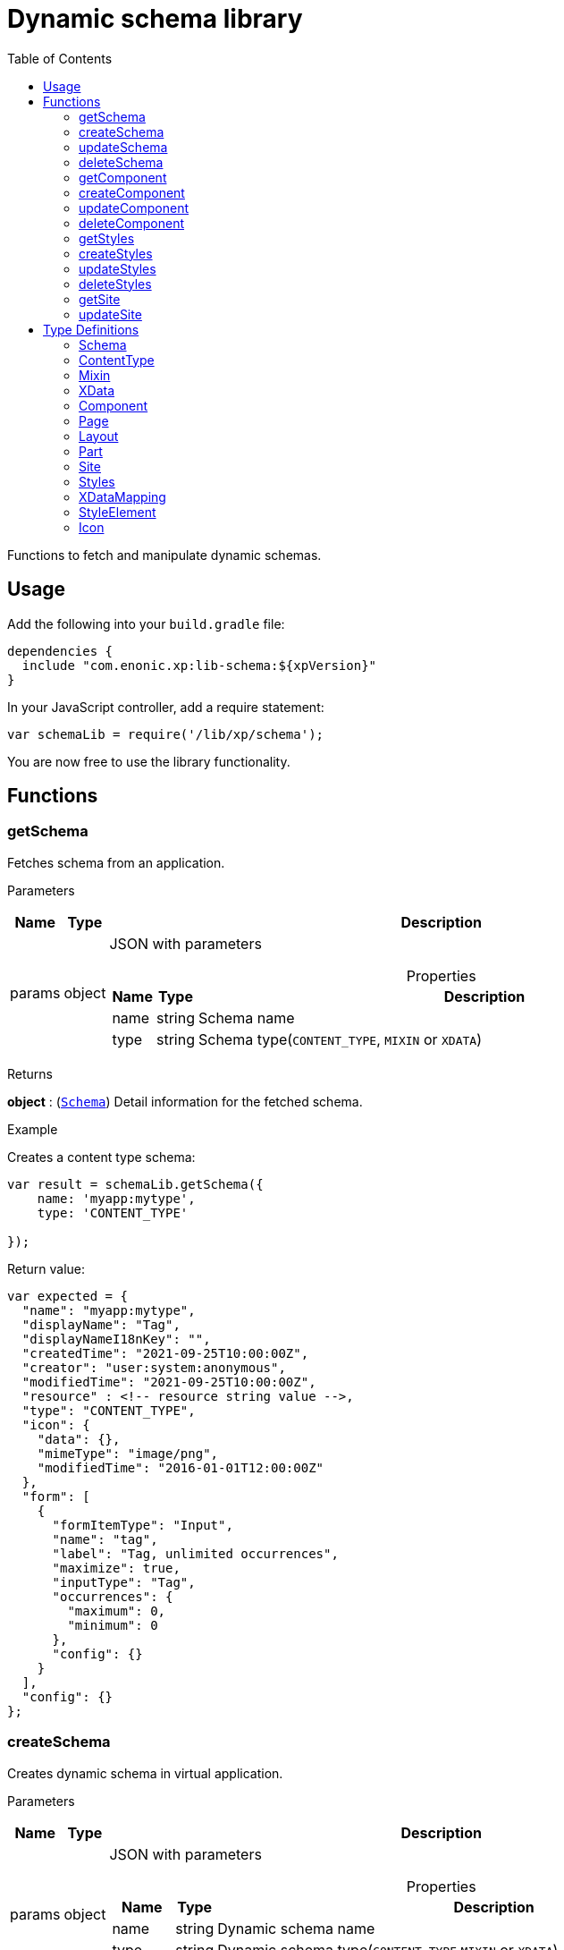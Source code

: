 = Dynamic schema library
:toc: right
:imagesdir: ../images

Functions to fetch and manipulate dynamic schemas.

== Usage

Add the following into your `build.gradle` file:

[source,groovy]
----
dependencies {
  include "com.enonic.xp:lib-schema:${xpVersion}"
}
----

In your JavaScript controller, add a require statement:

```js
var schemaLib = require('/lib/xp/schema');
```

You are now free to use the library functionality.

== Functions

=== getSchema

Fetches schema from an application.

[.lead]
Parameters

[%header,cols="1%,1%,97%a"]
[frame="none"]
[grid="none"]
|===
| Name   | Type   | Description
| params | object | JSON with parameters

[%header,cols="1%,1%,97%a"]
[frame="topbot"]
[grid="none"]
[caption=""]
.Properties
!===
! Name      ! Type   !  Description
! name      ! string !  Schema name
! type      ! string !  Schema type(`CONTENT_TYPE`, `MIXIN` or `XDATA`)
!===

|===

[.lead]
Returns

*object* : (<<#schema,`Schema`>>) Detail information for the fetched schema.

[.lead]
Example

.Creates a content type schema:
```js
var result = schemaLib.getSchema({
    name: 'myapp:mytype',
    type: 'CONTENT_TYPE'

});
```
.Return value:
```js
var expected = {
  "name": "myapp:mytype",
  "displayName": "Tag",
  "displayNameI18nKey": "",
  "createdTime": "2021-09-25T10:00:00Z",
  "creator": "user:system:anonymous",
  "modifiedTime": "2021-09-25T10:00:00Z",
  "resource" : <!-- resource string value -->,
  "type": "CONTENT_TYPE",
  "icon": {
    "data": {},
    "mimeType": "image/png",
    "modifiedTime": "2016-01-01T12:00:00Z"
  },
  "form": [
    {
      "formItemType": "Input",
      "name": "tag",
      "label": "Tag, unlimited occurrences",
      "maximize": true,
      "inputType": "Tag",
      "occurrences": {
        "maximum": 0,
        "minimum": 0
      },
      "config": {}
    }
  ],
  "config": {}
};
```

=== createSchema

Creates dynamic schema in virtual application.

[.lead]
Parameters

[%header,cols="1%,1%,97%a"]
[frame="none"]
[grid="none"]
|===
| Name   | Type   | Description
| params | object | JSON with parameters

[%header,cols="1%,1%,97%a"]
[frame="topbot"]
[grid="none"]
[caption=""]
.Properties
!===
! Name      ! Type   !  Description
! name      ! string !  Dynamic schema name
! type      ! string !  Dynamic schema type(`CONTENT_TYPE`,`MIXIN` or `XDATA`)
! resource  ! string !  Dynamic schema resource value
!===

|===

[.lead]
Returns

*object* : (<<#schema,`Schema`>>) Detail information for the created dynamic schema.

[.lead]
Example

.Creates a content type schema:
```js
var resource = `<?xml version='1.0' encoding='UTF-8'?>
                <content-type xmlns='urn:enonic:xp:model:1.0'>
               <display-name>Tag</display-name>
               <super-type>base:structured</super-type>
               <form>
                 <input name="tag" type="Tag">
                   <label>Tag, unlimited occurrences</label>
                   <occurrences minimum="0"
                    maximum="0"/>
                 </input>
               </form>
              </content-type>`;

var result = schemaLib.createSchema({
    name: 'myapp:mytype',
    type: 'CONTENT_TYPE',
    resource

});
```
.Return value:
```js
var expected = {
  "name": "myapp:mytype",
  "displayName": "Tag",
  "displayNameI18nKey": "",
  "createdTime": "2021-09-25T10:00:00Z",
  "creator": "user:system:anonymous",
  "modifiedTime": "2021-09-25T10:00:00Z",
  "resource" : <!-- resource string value -->,
  "type": "CONTENT_TYPE",
  "icon": {
    "data": {},
    "mimeType": "image/png",
    "modifiedTime": "2016-01-01T12:00:00Z"
  },
  "form": [
    {
      "formItemType": "Input",
      "name": "tag",
      "label": "Tag, unlimited occurrences",
      "maximize": true,
      "inputType": "Tag",
      "occurrences": {
        "maximum": 0,
        "minimum": 0
      },
      "config": {}
    }
  ],
  "config": {}
};
```

=== updateSchema

Updates dynamic schema in virtual application.

[.lead]
Parameters

[%header,cols="1%,1%,97%a"]
[frame="none"]
[grid="none"]
|===
| Name   | Type   | Description
| params | object | JSON with parameters

[%header,cols="1%,1%,97%a"]
[frame="topbot"]
[grid="none"]
[caption=""]
.Properties
!===
! Name      ! Type   !  Description
! name      ! string !  Dynamic schema name
! type      ! string !  Dynamic schema type(`CONTENT_TYPE`,`MIXIN` or `XDATA`)
! resource  ! string !  Dynamic schema resource value
!===

|===

[.lead]
Returns

*object* : (<<#schema,`Schema`>>) Detail information for the modified dynamic schema.

[.lead]
Example

.Updates a mixin schema:
```js
let resource = `<?xml version='1.0' encoding='UTF-8'?>
       <mixin xmlns='urn:enonic:xp:model:1.0'>
          <display-name>Virtual Mixin</display-name>
          <description>Mixin description</description>
          <form>
            <input type='TextLine' name='text2'>
              <label>Text 2</label>
            </input>

            <mixin name='myapplication:inline'/>
          </form>
        </mixin>`;

var result = schemaLib.createSchema({
    name: 'myapp:mytype',
    type: 'MIXIN',
    resource

});
```
.Return value:
```js
var expected = {
    name: 'myapp:mytype',
    displayName: 'Virtual Mixin',
    displayNameI18nKey: '',
    description: 'Mixin description',
    descriptionI18nKey: '',
    createdTime: '2021-09-25T10:00:00Z',
    modifiedTime: '2021-09-25T10:00:00Z',
    resource: <!-- resource string value -->,
    type: 'MIXIN',
    form: [
        {
            'formItemType': 'Input',
            'name': 'text2',
            'label': 'Text 2',
            'maximize': true,
            'inputType': 'TextLine',
            'occurrences': {
                'maximum': 1,
                'minimum': 0
            },
            'config': {}
        },
        {
            'formItemType': 'InlineMixin',
            'name': 'myapplication:inline'
        }
    ]
};
```

=== deleteSchema

Removes dynamic schema from virtual application.

[.lead]
Parameters

[%header,cols="1%,1%,97%a"]
[frame="none"]
[grid="none"]
|===
| Name   | Type   | Description
| params | object | JSON with parameters

[%header,cols="1%,1%,97%a"]
[frame="topbot"]
[grid="none"]
[caption=""]
.Properties
!===
! Name      ! Type   !  Description
! name      ! string !  Dynamic schema name
! type      ! string !  Dynamic schema type(`CONTENT_TYPE`,`MIXIN` or `XDATA`)
!===

|===

[.lead]
Returns

*boolean* : `true` if the deletion was successful.

[.lead]
Example

.Updates a mixin schema:
```js
var result = schemaLib.deleteSchema({
    name: 'myapp:mytype',
    type: 'XDATA'
});

if (result) {
    log.info('Deleted x-data: [myapp:mytype]');
} else {
    log.info('X-data deletion failed: [myapp:mytype]');
}
```

=== getComponent

Fetches component from an application.

[.lead]
Parameters

[%header,cols="1%,1%,97%a"]
[frame="none"]
[grid="none"]
|===
| Name   | Type   | Description
| params | object | JSON with parameters

[%header,cols="1%,1%,97%a"]
[frame="topbot"]
[grid="none"]
[caption=""]
.Properties
!===
! Name      ! Type   !  Description
! key       ! string !  Component key
! type      ! string !  Component type(`PAGE`, `PART` or `LAYOUT`)
!===

|===

[.lead]
Returns

*object* : (<<#component,`Component`>>) Detail information for the fetched component.

[.lead]
Example

.Fetches a page component:
```js
var result = schemaLib.getComponent({
    key: 'myapp:mypage',
    type: 'PAGE'

});
```
.Return value:
```js
var expected = {
    key: 'myapp:mypage',
    displayName: 'News page',
    description: 'My news page',
    descriptionI18nKey: 'key.description',
    componentPath: 'myapp:/site/pages/mypage',
    modifiedTime: '2021-02-25T10:44:33.170079900Z',
    resource: '<page><some-data></some-data></page>',
    type: 'PAGE',
    form: [
        {
            'formItemType': 'Input',
            'name': 'width',
            'label': 'width',
            'maximize': true,
            'inputType': 'Double',
            'occurrences': {
                'maximum': 1,
                'minimum': 0
            },
            'config': {}
        }
    ],
    config: {},
    regions: [
        'region-one'
    ]
};
```

=== createComponent

Creates dynamic component in virtual application.

[.lead]
Parameters

[%header,cols="1%,1%,97%a"]
[frame="none"]
[grid="none"]
|===
| Name   | Type   | Description
| params | object | JSON with parameters

[%header,cols="1%,1%,97%a"]
[frame="topbot"]
[grid="none"]
[caption=""]
.Properties
!===
! Name      ! Type   !  Description
! key       ! string !  Dynamic component key
! type      ! string !  Dynamic schema type(`PAGE`, `PART` or `LAYOUT`)
! resource  ! string !  Dynamic component resource value
!===

|===

[.lead]
Returns

*object* : (<<#component,`Component`>>) Detail information for the created dynamic component.

[.lead]
Example

.Creates a part type component:
```js
var resource = `<?xml version='1.0' encoding='UTF-8'?>
                <content-type xmlns='urn:enonic:xp:model:1.0'>
               <display-name>Tag</display-name>
               <super-type>base:structured</super-type>
               <form>
                 <input name="tag" type="Tag">
                   <label>Tag, unlimited occurrences</label>
                   <occurrences minimum="0"
                    maximum="0"/>
                 </input>
               </form>
              </content-type>`;

var result = schemaLib.createComponent({
    key: 'myapp:mypart',
    type: 'PART',
    resource
});
```
.Return value:
```js
var expected = {
    key: 'myapp:mypart',
    displayName: 'Virtual Part',
    displayNameI18nKey: 'key.display-name',
    description: 'My Part Description',
    descriptionI18nKey: 'key.description',
    componentPath: 'myapp:/site/parts/mypart',
    modifiedTime: '2021-09-25T10:00:00Z',
    resource: <!-- resource string value -->,
    type: 'PART',
    form: [
        {
            'formItemType': 'Input',
            'name': 'width',
            'label': 'Column width',
            'helpText': 'key.help-text',
            'maximize': true,
            'inputType': 'Double',
            'occurrences': {
                'maximum': 1,
                'minimum': 0
            },
            'config': {}
        },
        {
            'formItemType': 'InlineMixin',
            'name': 'myapplication:link-urls'
        }
    ],

    config: {
        'input': [{
            'value': '', '@name': 'width', '@type': 'Double'
        }]
    }
};
```

=== updateComponent

Updates dynamic component in virtual application.

[.lead]
Parameters

[%header,cols="1%,1%,97%a"]
[frame="none"]
[grid="none"]
|===
| Name   | Type   | Description
| params | object | JSON with parameters

[%header,cols="1%,1%,97%a"]
[frame="topbot"]
[grid="none"]
[caption=""]
.Properties
!===
! Name      ! Type   !  Description
! key       ! string !  Dynamic component key
! type      ! string !  Dynamic component type(`PAGE`, `PART` or `LAYOUT`)
! resource  ! string !  Dynamic component resource value
!===

|===

[.lead]
Returns

*object* : (<<#component,`Component`>>) Detail information for the modified dynamic component.

[.lead]
Example

.Updates a layout component:
```js
let resource = `<?xml version='1.0' encoding='UTF-8'?>
                <layout xmlns='urn:enonic:xp:model:1.0'>
                  <display-name i18n='key.display-name'>Virtual Layout</display-name>
                  <description i18n='key.description'>My Layout Description</description>
                  <form>
                    <input type='Double' name='pause'>
                      <label i18n='key1.label'>Pause parameter</label>
                      <immutable>false</immutable>
                      <indexed>false</indexed>
                      <help-text i18n='key1.help-text'/>
                      <occurrences minimum='0' maximum='1'/>
                    </input>
                    <item-set name='myFormItemSet'>
                      <label>My form item set</label>
                      <immutable>false</immutable>
                      <occurrences minimum='0' maximum='1'/>
                      <items>
                        <input type='TextLine' name='myTextLine'>
                          <label>My text line</label>
                          <immutable>false</immutable>
                          <indexed>false</indexed>
                          <occurrences minimum='1' maximum='1'/>
                        </input>
                        <input type='TextLine' name='myCustomInput'>
                          <label>My custom input</label>
                          <immutable>false</immutable>
                          <indexed>false</indexed>
                          <occurrences minimum='0' maximum='1'/>
                        </input>
                      </items>
                    </item-set>
                  </form>
                  <regions>
                    <region name='header'/>
                    <region name='main'/>
                    <region name='footer'/>
                  </regions>
                </layout>
                `;

var result = schemaLib.updateComponent({
    key: 'myapp:mylayout',
    type: 'LAYOUT',
    resource
});
```
.Return value:
```js
var expected = {
    key: 'myapp:mylayout',
    displayName: 'Virtual Layout',
    displayNameI18nKey: 'key.display-name',
    description: 'My Layout Description',
    descriptionI18nKey: 'key.description',
    componentPath: 'myapp:/site/layouts/mylayout',
    modifiedTime: '2021-09-25T10:00:00Z',
    resource: <!-- resource string value -->,
    type: 'LAYOUT',
    form: [
        {
            'formItemType': 'Input',
            'name': 'pause',
            'label': 'Pause parameter',
            'helpText': 'key1.help-text',
            'maximize': true,
            'inputType': 'Double',
            'occurrences': {
                'maximum': 1,
                'minimum': 0
            },
            'config': {}
        },
        {
            'formItemType': 'ItemSet',
            'name': 'myFormItemSet',
            'label': 'My form item set',
            'occurrences': {
                'maximum': 1,
                'minimum': 0
            },
            'items': [
                {
                    'formItemType': 'Input',
                    'name': 'myTextLine',
                    'label': 'My text line',
                    'maximize': true,
                    'inputType': 'TextLine',
                    'occurrences': {
                        'maximum': 1,
                        'minimum': 1
                    },
                    'config': {}
                },
                {
                    'formItemType': 'Input',
                    'name': 'myCustomInput',
                    'label': 'My custom input',
                    'maximize': true,
                    'inputType': 'TextLine',
                    'occurrences': {
                        'maximum': 1,
                        'minimum': 0
                    },
                    'config': {}
                }
            ]
        }
    ],
    config: {},
    regions: [
        'header',
        'main',
        'footer'
    ]
};
```

=== deleteComponent

Removes dynamic component from virtual application.

[.lead]
Parameters

[%header,cols="1%,1%,97%a"]
[frame="none"]
[grid="none"]
|===
| Name   | Type   | Description
| params | object | JSON with parameters

[%header,cols="1%,1%,97%a"]
[frame="topbot"]
[grid="none"]
[caption=""]
.Properties
!===
! Name      ! Type   !  Description
! key       ! string !  Dynamic component key
! type      ! string !  Dynamic component type(`PAGE`, `PART` or `LAYOUT`)
!===

|===

[.lead]
Returns

*boolean* : `true` if the deletion was successful.

[.lead]
Example

.Removes a layout component:
```js
var result = schemaLib.deleteComponent({
    key: 'myapp:mylayout',
    type: 'LAYOUT'
});

if (result) {
    log.info('Deleted layout: [myapp:mylayout]');
} else {
    log.info('Layout deletion failed: [myapp:mylayout]');
}
```

=== getStyles

Fetch styles from an application.

[.lead]
Parameters

[%header,cols="1%,1%,97%a"]
[frame="none"]
[grid="none"]
|===
| Name   | Type   | Description
| params | object | JSON with parameters

[%header,cols="1%,1%,97%a"]
[frame="topbot"]
[grid="none"]
[caption=""]
.Properties
!===
! Name              ! Type   !  Description
! application       ! string !  Application key
!===

|===

[.lead]
Returns

*object* : (<<#styles,`Styles`>>) Detail information for the fetched styles.

[.lead]
Example

.Fetch application styles:
```js
var result = schemaLib.getStyles({
    application: 'myapp'
});
```
.Return value:
```js
var expected = {
    application: 'myapp',
    cssPath: 'assets/styles.css',
    modifiedTime: '2021-02-25T10:44:33.170079900Z',
    resource: '<styles><some-data></some-data></styles>',
    elements: [
        {
            element: 'style',
            displayName: 'Style display name',
            name: 'mystyle'
        }
    ]
};
```

=== createStyles

Create styles in virtual application.

[.lead]
Parameters

[%header,cols="1%,1%,97%a"]
[frame="none"]
[grid="none"]
|===
| Name   | Type   | Description
| params | object | JSON with parameters

[%header,cols="1%,1%,97%a"]
[frame="topbot"]
[grid="none"]
[caption=""]
.Properties
!===
! Name              ! Type   !  Description
! application       ! string !  Virtual application key
! resource          ! string !  Dynamic styles resource value
!===

|===

[.lead]
Returns

*object* : (<<#styles,`Styles`>>) Detail information for the created dynamic styles.

[.lead]
Example

.Creates application styles:
```js
var resource = '<?xml version="1.0" encoding="UTF-8"?>' +
               '<styles css="assets/styles.css" xmlns="urn:enonic:xp:model:1.0">' +
               '<style name="warning">' +
               '<display-name i18n="warning.displayName">Warning</display-name>' +
               '</style>' +
               '<image name="editor-width-auto">' +
               '<display-name i18n="editor-width-auto-text">Override ${width}</display-name>' +
               '</image>' +
               '<image name="editor-style-cinema">' +
               '<display-name i18n="editor-style-cinema-text">Cinema</display-name>' +
               '<aspect-ratio>21:9</aspect-ratio>' +
               '<filter>pixelate(10)</filter>' +
               '</image>' +
               '</styles>';

var result = schemaLib.createStyles({
    application: 'myapp',
    resource
});
```
.Return value:
```js
var expected =
    application: 'myapp',
    cssPath: 'assets/styles.css',
    modifiedTime: '2021-09-25T10:00:00Z',
    resource: <!-- resource string value -->,
    elements: [
        {
            element: 'style',
            displayName: 'Warning',
            name: 'warning'
        },
        {
            element: 'image',
            displayName: 'Override ${width}',
            name: 'editor-width-auto'
        },
        {
            element: 'image',
            displayName: 'Cinema',
            name: 'editor-style-cinema'
        }
    ]
};
```

=== updateStyles

Updates dynamic styles in virtual application.

[.lead]
Parameters

[%header,cols="1%,1%,97%a"]
[frame="none"]
[grid="none"]
|===
| Name   | Type   | Description
| params | object | JSON with parameters

[%header,cols="1%,1%,97%a"]
[frame="topbot"]
[grid="none"]
[caption=""]
.Properties
!===
! Name              ! Type   !  Description
! application       ! string !  Dynamic application key
! resource          ! string !  Dynamic styles resource value
!===

|===

[.lead]
Returns

*object* : (<<#styles,`Styles`>>) Properties object with the modified styles.

[.lead]
Example

.Updates application styles:
```js
let resource = '<?xml version="1.0" encoding="UTF-8"?>' +
               '<styles css="assets/styles.css" xmlns="urn:enonic:xp:model:1.0">' +
               '<style name="warning">' +
               '<display-name i18n="warning.displayName">Warning</display-name>' +
               '</style>' +
               '<image name="editor-width-auto">' +
               '<display-name i18n="editor-width-auto-text">Override ${width}</display-name>' +
               '</image>' +
               '<image name="editor-style-cinema">' +
               '<display-name i18n="editor-style-cinema-text">Cinema</display-name>' +
               '<aspect-ratio>21:9</aspect-ratio>' +
               '<filter>pixelate(10)</filter>' +
               '</image>' +
               '</styles>';

var result = schemaLib.updateStyles({
    application: 'myapp',
    resource
});
```
.Return value:
```js
var expected = {
    application: 'myapp',
    cssPath: 'assets/styles.css',
    modifiedTime: '2021-09-25T10:00:00Z',
    resource: <!-- resource string value -->,
    elements: [
        {
            element: 'style',
            displayName: 'Warning',
            name: 'warning'
        },
        {
            element: 'image',
            displayName: 'Override ${width}',
            name: 'editor-width-auto'
        },
        {
            element: 'image',
            displayName: 'Cinema',
            name: 'editor-style-cinema'
        }
    ]
};
```

=== deleteStyles

Removes dynamic styles from a virtual application.

[.lead]
Parameters

[%header,cols="1%,1%,97%a"]
[frame="none"]
[grid="none"]
|===
| Name   | Type   | Description
| params | object | JSON with parameters

[%header,cols="1%,1%,97%a"]
[frame="topbot"]
[grid="none"]
[caption=""]
.Properties
!===
! Name              ! Type   !  Description
! application       ! string !  Dynamic application key
!===

|===

[.lead]
Returns

*boolean* : `true` if the deletion was successful.

[.lead]
Example

.Removes an application styles:
```js
var result = schemaLib.deleteStyles({
    application: 'myapp'
});

if (result) {
    log.info('Styles were deleted: [myapp]');
} else {
    log.info('Styles deletion failed: [myapp]');
}
```

=== getSite

Fetch a site descriptor from an application.

[.lead]
Parameters

[%header,cols="1%,1%,97%a"]
[frame="none"]
[grid="none"]
|===
| Name   | Type   | Description
| params | object | JSON with parameters

[%header,cols="1%,1%,97%a"]
[frame="topbot"]
[grid="none"]
[caption=""]
.Properties
!===
! Name              ! Type   !  Description
! application       ! string !  Application key
!===

|===

[.lead]
Returns

*object* : (<<#site,`Site`>>) Properties object of the fetched site descriptor.

[.lead]
Example

.Fetch application site descriptor:
```js
var result = schemaLib.getSite({
    application: 'myapp'
});
```
.Return value:
```js
var expected = {
    application: 'myapp',
    resource: <!-- resource string value -->,
    modifiedTime: '2021-02-25T10:44:33.170079900Z',
    form: [
        {
            'formItemType': 'Input',
            'name': 'input',
            'label': 'Input',
            'maximize': true,
            'inputType': 'Double',
            'occurrences': {
                'maximum': 1,
                'minimum': 0
            },
            'config': {}
        }
    ],
    xDataMappings: [
        {
            'name': 'myapplication:my',
            'optional': false
        }
    ]
};
```

=== updateSite

Updates dynamic site descriptor in a virtual application.

[.lead]
Parameters

[%header,cols="1%,1%,97%a"]
[frame="none"]
[grid="none"]
|===
| Name   | Type   | Description
| params | object | JSON with parameters

[%header,cols="1%,1%,97%a"]
[frame="topbot"]
[grid="none"]
[caption=""]
.Properties
!===
! Name              ! Type   !  Description
! application       ! string !  Dynamic application key
! resource          ! string !  Dynamic site descriptor resource value
!===

|===

[.lead]
Returns

*object* : (<<#site,`Site`>>) Detail information for the modified site descriptor.

[.lead]
Example

.Updates application site descriptor:
```js
let resource = `<?xml version='1.0' encoding='UTF-8'?>
                <site xmlns='urn:enonic:xp:model:1.0'>
                  <x-data name='myapp1:menu-item'/>
                  <x-data name='myapp2:my-meta-mixin'/>
                  <form>
                    <input type='TextLine' name='some-name'>
                      <label>Textline</label>
                      <immutable>false</immutable>
                      <indexed>false</indexed>
                      <custom-text/>
                      <help-text/>
                      <occurrences minimum='0' maximum='1'/>
                    </input>
                  </form>
                  <processors>
                    <response-processor name='filter1' order='10'/>
                    <response-processor name='filter2' order='20'/>
                  </processors>
                  <mappings>
                    <mapping controller='/site/page/person/person.js' order='10'>
                      <pattern>/person/*</pattern>
                    </mapping>
                    <mapping controller='controller1.js'>
                      <match>_path:'/*/fisk'</match>
                    </mapping>
                    <mapping controller='controller2.js' order='5'>
                      <pattern invert='true'>/.*</pattern>
                      <match>type:'portal:fragment'</match>
                    </mapping>
                  </mappings>
                </site>`;

var result = schemaLib.updateSite({
    application: 'myapp',
    resource
});
```
.Return value:
```js
var expected = {
    application: 'myapp',
    modifiedTime: '2021-09-25T10:00:00Z',
    resource: <!-- resource string value -->,
    form: [
        {
            'formItemType': 'Input',
            'name': 'some-name',
            'label': 'Textline',
            'customText': '',
            'maximize': true,
            'inputType': 'TextLine',
            'occurrences': {
                'maximum': 1,
                'minimum': 0
            },
            'config': {}
        }
    ],
    xDataMappings: [
        {
            'name': 'myapp1:menu-item',
            'optional': false,
            'allowContentTypes': ''
        },
        {
            'name': 'myapp2:my-meta-mixin',
            'optional': false,
            'allowContentTypes': ''
        }
    ]
};
```










== Type Definitions

=== Schema
[[schema]]
(abstract for <<#content_type,ContentType>>, <<#mixin,Mixin>> and <<#xdata,XData>>)

[.lead]
Type

*object*

[.lead]
Properties

[%header,cols="1%,1%,98%a"]
[frame="none"]
[grid="none"]
|===
| Name                      | Type               | Description
| name                      | string             | Component name
| displayName               | string             | Display name
| displayNameI18nKey        | string             | Display name i18n key
| description               | string             | Schema description
| descriptionI18nKey        | string             | Schema description i18n key
| createdTime               | string             | Created zulu time
| creator                   | string             | Creator principal key
| modifiedTime              | string             | Modified zulu time
| modifier                  | string             | Modifier principal key
| resource                  | string             | Schema resource value
| type                      | string             | Schema type(`CONTENT_TYPE`, `MIXIN`, `XDATA`)
| form                      | object[]           | Schema form
| icon                      | <<#icon,`Icon`>>   | Schema icon



|===

=== ContentType
[[content_type]]
(extends <<#schema,`Schema`>>)
[.lead]
Type

*object*

[.lead]
Properties

[%header,cols="1%,1%,98%a"]
[frame="none"]
[grid="none"]
|===
| Name                      | Type                      | Description
| config                    | object                    | Content type config
| xDataNames                | string[]                  | Form x-data names

|===

=== Mixin
[[mixin]]
(extends <<#schema,`Schema`>>)

[.lead]
Type

*object*

=== XData
[[xdata]]
(extends <<#schema,`Schema`>>)

[.lead]
Type

*object*

=== Component
[[component]]
(abstract for <<#page,Page>>, <<#part,Part>> and <<#layout,Layout>>)

[.lead]
Type

*object*

[.lead]
Properties

[%header,cols="1%,1%,98%a"]
[frame="none"]
[grid="none"]
|===
| Name                      | Type    | Description
| key                       | string  | Component key
| displayName               | string  | Display name
| displayNameI18nKey        | string  | Display name i18n key
| description               | string  | Component description
| descriptionI18nKey        | string  | Component description i18n key
| componentPath             | string  | Component path
| modifiedTime              | string  | Modified zulu time
| resource                  | string  | Component resource value
| type                      | string  | Component type(`PAGE`, `PART`, `LAYOUT`)
| form                      | object[]| Component form
| config                    | object  | Component config

|===

=== Page
[[page]]
(extends <<#component,`Component`>>)

[.lead]
Type

*object*

[.lead]
Properties

[%header,cols="1%,1%,98%a"]
[frame="none"]
[grid="none"]
|===
| Name                      | Type                      | Description
| regions                   | string[]                  | Page regions

|===

=== Layout
[[layout]]
(extends <<#component,`Component`>>)

[.lead]
Type

*object*

[.lead]
Properties

[%header,cols="1%,1%,98%a"]
[frame="none"]
[grid="none"]
|===
| Name                      | Type                      | Description
| regions                   | string[]                  | Layout regions

|===

=== Part
[[part]]
(extends <<#component,`Component`>>)

[.lead]
Type

*object*

[.lead]
Properties

[%header,cols="1%,1%,98%a"]
[frame="none"]
[grid="none"]
|===
| Name                      | Type                      | Description
| icon                      | <<#icon,`Icon`>>          | Part icon

|===

=== Site
[[site]]

[.lead]
Type

*object*

[.lead]
Properties

[%header,cols="1%,1%,98%a"]
[frame="none"]
[grid="none"]
|===
| Name                      | Type                              | Description
| application               | string                            | Application key
| modifiedTime              | string                            | Site zulu modified time
| resource                  | string                            | Site xml resource value
| form                      | object[]                          | Site descriptor form
| xDataMappings             | <<#xDataMapping,`XDataMapping[]`>>| XData mappings

|===

=== Styles
[[styles]]

[.lead]
Type

*object*

[.lead]
Properties

[%header,cols="1%,1%,98%a"]
[frame="none"]
[grid="none"]
|===
| Name                      | Type                              | Description
| application               | string                            | Application key
| cssPath                   | string                            | CSS path
| modifiedTime              | string                            | Styles zulu modified time
| resource                  | string                            | Styles xml resource value
| elements                  | <<#element,`StyleElement[]`>>     | style elements

|===

=== XDataMapping
[[xDataMapping]]

[.lead]
Type

*object*

[.lead]
Properties

[%header,cols="1%,1%,98%a"]
[frame="none"]
[grid="none"]
|===
| Name                   | Type    | Description
| name                   | object  | xdata name
| optional               | boolean | `true` if optional
| allowContentTypes      | string  | allowed content type pattern

|===

=== StyleElement
[[element]]

[.lead]
Type

*object*

[.lead]
Properties

[%header,cols="1%,1%,98%a"]
[frame="none"]
[grid="none"]
|===
| Name                      | Type    | Description
| name                      | object  | Style element name
| displayName               | object  | Style element display name
| element                   | object  | Style element value

|===

=== Icon
[[icon]]

[.lead]
Type

*object*

[.lead]
Properties

[%header,cols="1%,1%,98%a"]
[frame="none"]
[grid="none"]
|===
| Name                      | Type    | Description
| data                      | object  | icon stream data
| mimeType                  | string  | icon mime type
| modifiedTime              | string  | icon modified time

|===



